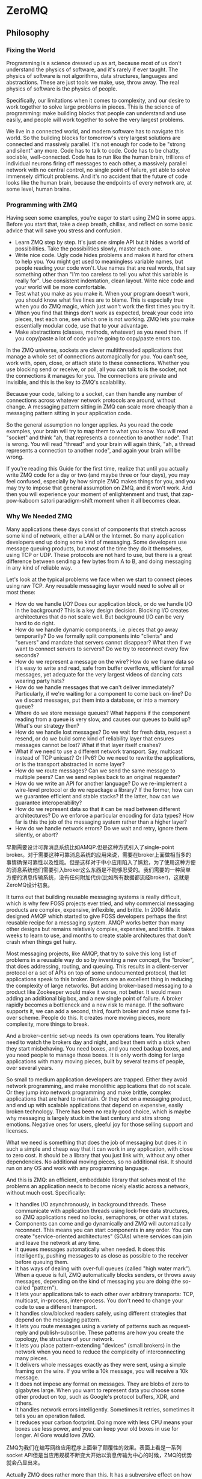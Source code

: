 * ZeroMQ
#+OPTIONS: H:5

** Philosophy
*** Fixing the World
Programming is a science dressed up as art, because most of us don't understand the physics of software, and it's rarely if ever taught. The physics of software is not algorithms, data structures, languages and abstractions. These are just tools we make, use, throw away. The real physics of software is the physics of people.

Specifically, our limitations when it comes to complexity, and our desire to work together to solve large problems in pieces. This is the science of programming: make building blocks that people can understand and use easily, and people will work together to solve the very largest problems.

We live in a connected world, and modern software has to navigate this world. So the building blocks for tomorrow's very largest solutions are connected and massively parallel. It's not enough for code to be "strong and silent" any more. Code has to talk to code. Code has to be chatty, sociable, well-connected. Code has to run like the human brain, trillions of individual neurons firing off messages to each other, a massively parallel network with no central control, no single point of failure, yet able to solve immensely difficult problems. And it's no accident that the future of code looks like the human brain, because the endpoints of every network are, at some level, human brains.

*** Programming with ZMQ
Having seen some examples, you're eager to start using ZMQ in some apps. Before you start that, take a deep breath, chillax, and reflect on some basic advice that will save you stress and confusion.
   - Learn ZMQ step by step. It's just one simple API but it hides a world of possibilities. Take the possibilities slowly, master each one.
   - Write nice code. Ugly code hides problems and makes it hard for others to help you. You might get used to meaningless variable names, but people reading your code won't. Use names that are real words, that say something other than "I'm too careless to tell you what this variable is really for". Use consistent indentation, clean layout. Write nice code and your world will be more comfortable.
   - Test what you make as you make it. When your program doesn't work, you should know what five lines are to blame. This is especially true when you do ZMQ magic, which just won't work the first times you try it.
   - When you find that things don't work as expected, break your code into pieces, test each one, see which one is not working. ZMQ lets you make essentially modular code, use that to your advantage.
   - Make abstractions (classes, methods, whatever) as you need them. If you copy/paste a lot of code you're going to copy/paste errors too.

In the ZMQ universe, sockets are clever multithreaded applications that manage a whole set of connections automagically for you. You can't see, work with, open, close, or attach state to these connections. Whether you use blocking send or receive, or poll, all you can talk to is the socket, not the connections it manages for you. The connections are private and invisible, and this is the key to ZMQ's scalability.

Because your code, talking to a socket, can then handle any number of connections across whatever network protocols are around, without change. A messaging pattern sitting in ZMQ can scale more cheaply than a messaging pattern sitting in your application code.

So the general assumption no longer applies. As you read the code examples, your brain will try to map them to what you know. You will read "socket" and think "ah, that represents a connection to another node". That is wrong. You will read "thread" and your brain will again think, "ah, a thread represents a connection to another node", and again your brain will be wrong.

If you're reading this Guide for the first time, realize that until you actually write ZMQ code for a day or two (and maybe three or four days), you may feel confused, especially by how simple ZMQ makes things for you, and you may try to impose that general assumption on ZMQ, and it won't work. And then you will experience your moment of enlightenment and trust, that zap-pow-kaboom satori paradigm-shift moment when it all becomes clear.

*** Why We Needed ZMQ
Many applications these days consist of components that stretch across some kind of network, either a LAN or the Internet. So many application developers end up doing some kind of messaging. Some developers use message queuing products, but most of the time they do it themselves, using TCP or UDP. These protocols are not hard to use, but there is a great difference between sending a few bytes from A to B, and doing messaging in any kind of reliable way.

Let's look at the typical problems we face when we start to connect pieces using raw TCP. Any reusable messaging layer would need to solve all or most these:
   - How do we handle I/O? Does our application block, or do we handle I/O in the background? This is a key design decision. Blocking I/O creates architectures that do not scale well. But background I/O can be very hard to do right.
   - How do we handle dynamic components, i.e. pieces that go away temporarily? Do we formally split components into "clients" and "servers" and mandate that servers cannot disappear? What then if we want to connect servers to servers? Do we try to reconnect every few seconds?
   - How do we represent a message on the wire? How do we frame data so it's easy to write and read, safe from buffer overflows, efficient for small messages, yet adequate for the very largest videos of dancing cats wearing party hats?
   - How do we handle messages that we can't deliver immediately? Particularly, if we're waiting for a component to come back on-line? Do we discard messages, put them into a database, or into a memory queue?
   - Where do we store message queues? What happens if the component reading from a queue is very slow, and causes our queues to build up? What's our strategy then?
   - How do we handle lost messages? Do we wait for fresh data, request a resend, or do we build some kind of reliability layer that ensures messages cannot be lost? What if that layer itself crashes?
   - What if we need to use a different network transport. Say, multicast instead of TCP unicast? Or IPv6? Do we need to rewrite the applications, or is the transport abstracted in some layer?
   - How do we route messages? Can we send the same message to multiple peers? Can we send replies back to an original requester?
   - How do we write an API for another language? Do we re-implement a wire-level protocol or do we repackage a library? If the former, how can we guarantee efficient and stable stacks? If the latter, how can we guarantee interoperability?
   - How do we represent data so that it can be read between different architectures? Do we enforce a particular encoding for data types? How far is this the job of the messaging system rather than a higher layer?
   - How do we handle network errors? Do we wait and retry, ignore them silently, or abort?

早期需要设计可靠消息系统比如AMQP.但是这种方式引入了single-point broker。对于需要这种可靠消息系统的应用来说，需要在broker上面做相当多的事情确保可靠性以及性能。但是这样对于中小应用陷入了尴尬，为了使用这种方便的消息系统他们需要引入broker这么东西是不能够忍受的。我们需要的一种简单方便的消息传输系统，没有任何附加代价(比如所有数据都流经broker)，这就是ZeroMQ设计初衷。

It turns out that building reusable messaging systems is really difficult, which is why few FOSS projects ever tried, and why commercial messaging products are complex, expensive, inflexible, and brittle. In 2006 iMatix designed AMQP which started to give FOSS developers perhaps the first reusable recipe for a messaging system. AMQP works better than many other designs but remains relatively complex, expensive, and brittle. It takes weeks to learn to use, and months to create stable architectures that don't crash when things get hairy.

Most messaging projects, like AMQP, that try to solve this long list of problems in a reusable way do so by inventing a new concept, the "broker", that does addressing, routing, and queuing. This results in a client-server protocol or a set of APIs on top of some undocumented protocol, that let applications speak to this broker. Brokers are an excellent thing in reducing the complexity of large networks. But adding broker-based messaging to a product like Zookeeper would make it worse, not better. It would mean adding an additional big box, and a new single point of failure. A broker rapidly becomes a bottleneck and a new risk to manage. If the software supports it, we can add a second, third, fourth broker and make some fail-over scheme. People do this. It creates more moving pieces, more complexity, more things to break.

And a broker-centric set-up needs its own operations team. You literally need to watch the brokers day and night, and beat them with a stick when they start misbehaving. You need boxes, and you need backup boxes, and you need people to manage those boxes. It is only worth doing for large applications with many moving pieces, built by several teams of people, over several years.

So small to medium application developers are trapped. Either they avoid network programming, and make monolithic applications that do not scale. Or they jump into network programming and make brittle, complex applications that are hard to maintain. Or they bet on a messaging product, and end up with scalable applications that depend on expensive, easily broken technology. There has been no really good choice, which is maybe why messaging is largely stuck in the last century and stirs strong emotions. Negative ones for users, gleeful joy for those selling support and licenses.

What we need is something that does the job of messaging but does it in such a simple and cheap way that it can work in any application, with close to zero cost. It should be a library that you just link with, without any other dependencies. No additional moving pieces, so no additional risk. It should run on any OS and work with any programming language.

And this is ZMQ: an efficient, embeddable library that solves most of the problems an application needs to become nicely elastic across a network, without much cost. Specifically:
   - It handles I/O asynchronously, in background threads. These communicate with application threads using lock-free data structures, so ZMQ applications need no locks, semaphores, or other wait states.
   - Components can come and go dynamically and ZMQ will automatically reconnect. This means you can start components in any order. You can create "service-oriented architectures" (SOAs) where services can join and leave the network at any time.
   - It queues messages automatically when needed. It does this intelligently, pushing messages to as close as possible to the receiver before queuing them.
   - It has ways of dealing with over-full queues (called "high water mark"). When a queue is full, ZMQ automatically blocks senders, or throws away messages, depending on the kind of messaging you are doing (the so-called "pattern").
   - It lets your applications talk to each other over arbitrary transports: TCP, multicast, in-process, inter-process. You don't need to change your code to use a different transport.
   - It handles slow/blocked readers safely, using different strategies that depend on the messaging pattern.
   - It lets you route messages using a variety of patterns such as request-reply and publish-subscribe. These patterns are how you create the topology, the structure of your network.
   - It lets you place pattern-extending "devices" (small brokers) in the network when you need to reduce the complexity of interconnecting many pieces.
   - It delivers whole messages exactly as they were sent, using a simple framing on the wire. If you write a 10k message, you will receive a 10k message.
   - It does not impose any format on messages. They are blobs of zero to gigabytes large. When you want to represent data you choose some other product on top, such as Google's protocol buffers, XDR, and others.
   - It handles network errors intelligently. Sometimes it retries, sometimes it tells you an operation failed.
   - It reduces your carbon footprint. Doing more with less CPU means your boxes use less power, and you can keep your old boxes in use for longer. Al Gore would love ZMQ.

ZMQ为我们在编写网络应用程序上面带了颠覆性的效果。表面上看是一系列socket API但是当应用规模不断变大开始以消息传输为中心的时候，ZMQ的优势就会凸显出来。

Actually ZMQ does rather more than this. It has a subversive effect on how you develop network-capable applications. Superficially it's just a socket API on which you do zmq_recv(3) and zmq_send(3). But message processing rapidly becomes the central loop, and your application soon breaks down into a set of message processing tasks. It is elegant and natural. And it scales: each of these tasks maps to a node, and the nodes talk to each other across arbitrary transports. Two nodes in one process (node is a thread), two nodes on one box (node is a process), two boxes on one network (node is a box). With no application code changes.

*** The Zen of Zero
Originally the zero in ZMQ was meant as "zero broker" and (as close to) "zero latency" (as possible). In the meantime it has come to cover different goals: zero administration, zero cost, zero waste. More generally, "zero" refers to the culture of minimalism that permeates the project. We add power by removing complexity rather than exposing new functionality.

*** Handling Errors and ETERM
ZMQ's error handling philosophy is a mix of fail-fast and resilience. Processes, we believe, should be as vulnerable as possible to internal errors, and as robust as possible against external attacks and errors. To give an analogy, a living cell will self-destruct if it detects a single internal error, yet it will resist attack from the outside by all means possible. Assertions, which pepper the ZMQ code, are absolutely vital to robust code, they just have to be on the right side of the cellular wall. And there should be such a wall. If it is unclear whether a fault is internal or external, that is a design flaw that needs to be fixed.

*** Multithreading with ZMQ
To make utterly perfect MT programs (and I mean that literally) we don't need mutexes, locks, or any other form of inter-thread communication except messages sent across ZMQ sockets.

By "perfect" MT programs I mean code that's easy to write and understand, that works with one technology in any language and on any operating system, and that scales across any number of CPUs with zero wait states and no point of diminishing returns.

如果有一件事情是我从30多年的并发编程经验所总结出来的话，那么就是永远不要共享状态。

If you've spent years learning tricks to make your MT code work at all, let alone rapidly, with locks and semaphores and critical sections, you will be disgusted when you realize it was all for nothing. If there's one lesson we've learned from 30+ years of concurrent programming it is: just don't share state. It's like two drunkards trying to share a beer. It doesn't matter if they're good buddies. Sooner or later they're going to get into a fight. And the more drunkards you add to the pavement, the more they fight each other over the beer. The tragic majority of MT applications look like drunken bar fights.

The list of weird problems that you need to fight as you write classic shared-state MT code would be hillarious if it didn't translate directly into stress and risk, as code that seems to work suddenly fails under pressure. Here is a list of "11 Likely Problems In Your Multithreaded Code" from a large firm with world-beating experience in buggy code: forgotten synchronization, incorrect granularity, read and write tearing, lock-free reordering, lock convoys, two-step dance, and priority inversion.

Yeah, we also counted seven, not eleven. That's not the point though. The point is, do you really want that code running the power grid or stock market to start getting two-step lock convoys at 3pm on a busy Thursday? Who cares what the terms actually mean. This is not what turned us on to programming, fighting ever more complex side-effects with ever more complex hacks.

Some widely used metaphors, despite being the basis for billion-dollar industries, are fundamentally broken, and shared state concurrency is one of them. Code that wants to scale without limit does it like the Internet does, by sending messages and sharing nothing except a common contempt for broken programming metaphors.

** Introduction
ZMQ希望用户在编写应用程序方面，更加关心消息通信而不是socket连接。在内部已经使用异步方式帮用户处理好了网络IO读写以及数据成帧，使得用户在处理的时候只需要关注消息本身。
ZMQ所支持的消息传输模型有很多种，比如push-pull,pub-sub,request-reply以及exclusive-pair,应该可以涵盖应用层面所有的消息通讯方式。同时ZMQ本身可以底层允许选择不同的通信协议，
比如tcp,ipc(进程间通信),inproc(线程间通信).

ZMQ (ZeroMQ, 0MQ, zmq) looks like an embeddable networking library but acts like a concurrency framework. It gives you sockets that carry whole messages across various transports like in-process, inter-process, TCP, and multicast. You can connect sockets N-to-N with patterns like fanout, pub-sub, task distribution, and request-reply. It's fast enough to be the fabric for clustered products. Its asynchronous I/O model gives you scalable multicore applications, built as asynchronous message-processing tasks. It has a score of language APIs and runs on most operating systems. ZMQ is from iMatix and is LGPL open source.

首先阅读一下manual.然后看看guide里面包括很多设计细节和使用细节东西。最后可以阅读一下API reference.关于Background方面的内容也有一些whitepapers可以参考。
   - http://www.zeromq.org/intro:read-the-manual
   - http://zguide.zeromq.org/page:all
   - http://api.zeromq.org/2-1:_start
   - http://www.zeromq.org/whitepapers:multithreading-magic

ZMQ总结了几种消息通信模型可以覆盖所有的应用程序，分别是下面这几种：
   - Exclusive-Pair
   - Publish-Subscribe
   - Push-Pull
   - Request-Reply
我们会在后面仔细讨论每一种消息通信模型。

使用ZMQ之后的话不像我们所认识一样的server必须在client之前启动。在ZMQ下面的话client完全可以在server之前启动。一旦连接顺序并不按照我们所想象的那样工作的话，连接顺序是无关的时候，那么客户端和服务端这两个概念就非常模糊了。我们必须重新考虑什么是server,什么是client.ZMQ给出一个非常实际的答案。我们将socket嵌入到网络拓扑的时候，server应该是网络结构中稳定的部分，而client应该是网络结构中比较易变的部分。

What this means is that you should always think in terms of "servers" as stable parts of your topology, with more-or-less fixed endpoint addresses, and "clients" as dynamic parts that come and go. Then, design your application around this model. The chances that it will "just work" are much better like that.

*** Example
首先我们看看ZMQ的使用情况。我们以简单的Request-Reply消息模型为例。所谓Request-Reply模型就是client发送一个消息然后等待回应，而server接收到消息然后立刻回复。
这是一个lockstep的过程，就是说中途不能够切换做另外的事情，比如client发送消息之后就不能够再发送必须等待回应，而server接收到消息之后必须立刻恢复而不能够再次接收。
咋一看这是一个同步过程，但是后面可以看到ZMQ允许完成异步的Request-Reply.使用这种简单的通信模型我们可以很快地写出一个echo服务。
#+BEGIN_SRC C++
//============================================================
//client.cc.send 'hello' always to server,which hosts on localhost:19870
//============================================================

#include <zmq.h>
#include <string.h>
#include <stdio.h>
#include <unistd.h>

int main() {
    void* ctx=zmq_init(1);
    printf("connect to server 'localhost:19870'\n");
    void* req=zmq_socket(ctx,ZMQ_REQ);
    zmq_connect(req,"tcp://localhost:19870");
    for(int i=0; i<10; i++) {
        zmq_msg_t request;
        zmq_msg_init_size(&request,6);
        //including trailing '\0'.
        memcpy(zmq_msg_data(&request),"hello",6);
        printf("[C]send 'hello'\n");
        // 0 means in block way.
        zmq_send(req,&request,0);
        zmq_msg_close(&request);
        zmq_msg_t reply;
        zmq_msg_init(&reply);
        // 0 means in block way.
        zmq_recv(req,&reply,0);
        printf("[C]recv '%s'\n",zmq_msg_data(&reply));
        zmq_msg_close(&reply);
    }
    zmq_close(req);
    zmq_term(ctx);
    return 0;
}

//============================================================
//server.cc which hosts on *:19870
//============================================================

#include <zmq.h>
#include <string.h>
#include <stdio.h>
#include <unistd.h>

int main() {
    void* ctx=zmq_init(1);
    printf("bind to '*:19870'\n");
    void* rep=zmq_socket(ctx,ZMQ_REP);
    zmq_bind(rep,"tcp://*:19870");
    while(1){
        zmq_msg_t request;
        zmq_msg_init(&request);
        // 0 means in block way
        zmq_recv(rep,&request,0);
        const char* s=(const char*)zmq_msg_data(&request);
        printf("[S]recv '%s'\n",s);
        zmq_msg_t reply;
        // include trailing '\0'.
        zmq_msg_init_size(&reply,strlen(s)+1);
        memcpy(zmq_msg_data(&reply),s,strlen(s)+1);
        zmq_msg_close(&request);
        // 0 means in block way.
        printf("[S]send '%s'\n",s);
        zmq_send(rep,&reply,0);
        zmq_msg_close(&reply);
    }
    zmq_close(rep);
    zmq_term(ctx);
    return 0;
}
#+END_SRC
从编写角度来看的话确实简化了不少
   - zmq_init创建一个context.这个context就可以认为是一个MQ实例。1表示IO线程数。
   - zmq_socket根据context来创建一个socket,后面类型指定了MQ通信类型。
   - zmq_bind/zmq_connect可以进行绑定进行监听或者是进行连接。
   - zmq_msg_init/zmq_msg_init_size可以用来初始化一个message
   - zmq_send/zmq_recv可以进行message的发送和接收。
   - zmq_msg_close销毁一个message
   - zmq_close关闭一个socket
   - zmq_term销毁一个context
ZMQ底层做好了poller机制，对于server来说的话将多个connection映射到一个socket上面来了。底层使用其他线程完成了IO读写。
这里可以看到如果使用TCP的话底层应该是字节流，而我们没有指定任何成帧策略就得到了一条条消息，可以看到ZMQ内置有一个字节流成帧策略。

*** Protocol
我们从上面的Example里面看到，在进行zmq_bind/zmq_connect的时候指定了通信地址，而通信地址上面还附带了通信协议"tcp".ZMQ本身是允许工作在多种通信协议上面的：
   - tcp // tcp
   - ipc // 进程间通信。猜想底层应该是unix domain socket实现的.因为运行完毕之后我们可以看到socket文件。
   - inproc // 线程间通信。对于这种通讯协议来说的话底层IO线程没用使用。
   - pgm // ???
   - epgm // ???
我们可以非常容易地切换到其他通信协议上，而不需要修改任何代码。
#+BEGIN_SRC C++
zmq_connect(req,"ipc://fuck"); // client.cc
zmq_bind(req,"ipc://fuck"); // server.cc
#+END_SRC

#+BEGIN_EXAMPLE
[zhangyan@tc-cm-et18.tc.baidu.com]$ stat fuck
  File: `fuck'
  Size: 0               Blocks: 0          IO Block: 4096   socket
Device: 803h/2051d      Inode: 133580916   Links: 1
Access: (0755/srwxr-xr-x)  Uid: (  521/zhangyan)   Gid: (  524/zhangyan)
Access: 2011-09-26 14:02:44.000000000 +0800
Modify: 2011-09-26 14:02:44.000000000 +0800
Change: 2011-09-26 14:02:44.000000000 +0800
#+END_EXAMPLE
底层协议本身在使用的时候还有一些特别需要注意的地方，但是差异并不是很大，所以可以认为ZMQ在这个问题上解决还是比较好的。

*** Message
我们从上面的Example可以看到，ZMQ内部有一个默认的成帧策略，也就是说我们使用zmq_recv/zmq_send这样写成的webserver是不能够正常工作的，
因为zmq_recv/zmq_send只能够处理内置的消息格式，而不能够处理http请求这种字节流，按照文档的说法"ZMQ is not a neutral carrier".

There is however a good answer to the question, "how can I make profitable use of ZMQ when making my new XYZ server?" You need to implement whatever protocol you want to speak in any case, but you can connect that protocol server (which can be extremely thin) to a ZMQ backend that does the real work. The beautiful part here is that you can then extend your backend with code in any language, running locally or remotely, as you wish. Zed Shaw's Mongrel2 web server is a great example of such an architecture.

ZMQ的消息格式是这样的
#+BEGIN_SRC C++
struct msg{
    msg_size_t size; // 但是为了效率的话会使用特殊的方法进行压缩
    msg_data_t data[0];
};
#+END_SRC

ZMQ允许一条message按照多个部分进行发送(multipart message),为了能够更好地描述这节的话我们重新定义一些名词。
后面我们可能会混用这两个名词，但是读者应该是可以区分的：
   - frame.single part message.
   - message.多个frame组成的一条完整message.
我们使用下面的例子来说明如何进行multipart message传输和接收的。multipart message对于理解后面的路由非常重要。
#+BEGIN_SRC C++
//  Convert C string to ZMQ string and send to socket
static int
s_send (void *socket, char *string) {
    int rc;
    zmq_msg_t message;
    zmq_msg_init_size (&message, strlen (string));
    memcpy (zmq_msg_data (&message), string, strlen (string));
    rc = zmq_send (socket, &message, 0);
    zmq_msg_close (&message);
    return (rc);
}

//  Sends string as ZMQ string, as multipart non-terminal
static int
s_sendmore (void *socket, char *string) {
    int rc;
    zmq_msg_t message;
    zmq_msg_init_size (&message, strlen (string));
    memcpy (zmq_msg_data (&message), string, strlen (string));
    rc = zmq_send (socket, &message, ZMQ_SNDMORE);
    zmq_msg_close (&message);
    return (rc);
}

//  Receives all message parts from socket, prints neatly
//
static void
s_dump (void *socket)
{
    puts ("----------------------------------------");
    while (1) {
        //  Process all parts of the message
        zmq_msg_t message;
        zmq_msg_init (&message);
        zmq_recv (socket, &message, 0);

        //  Dump the message as text or binary
        char *data = (char*) zmq_msg_data (&message);
        int size = zmq_msg_size (&message);
        int is_text = 1;
        int char_nbr;
        for (char_nbr = 0; char_nbr < size; char_nbr++)
            if ((unsigned char) data [char_nbr] < 32
            ||  (unsigned char) data [char_nbr] > 127)
                is_text = 0;

        printf ("[%03d] ", size);
        for (char_nbr = 0; char_nbr < size; char_nbr++) {
            if (is_text)
                printf ("%c", data [char_nbr]);
            else
                printf ("%02X", (unsigned char) data [char_nbr]);
        }
        printf ("\n");

        int64_t more;           //  Multipart detection
        size_t more_size = sizeof (more);
        zmq_getsockopt (socket, ZMQ_RCVMORE, &more, &more_size);
        zmq_msg_close (&message);
        if (!more)
            break;      //  Last message part
    }
}
#+END_SRC

如果使用ZMQ出现消息丢失的话，那么可以按照下面这个solver来查找原因 http://zguide.zeromq.org/page:all#Missing-Message-Problem-Solver .

*** Identity
Identity可以用来表示一个socket的身份，对于ZMQ是非常有用途的，现在能够总结到的作用有下面这些：
   - 持久化socket(durable socket).影响到Publish-Subscribe通信模型的可靠性。
   - 路由(routing).影响到ROUTER的路由选择。
关于Identity似乎如何影响到上面两个方面的，我们会在后面的各个小节仔细描述。我们看看如何设置Identity的。
#+BEGIN_SRC C++
zmq_setsockopt(socket,ZMQ_IDENTITY,"dirlt",5);
#+END_SRC
如果没有设置Identity的话，那么在pub-sub模型上的话就会出现消息丢失，而在路由的时候那么ROUTER会帮助用户生成UUID.
Identity的实现非常简单，就是整个message开头加上一个特殊的frame来标记的。

*** Device
一旦通信节点超过一定数量的话，那么最好需要一个转发节点或者是中间节点，不然通信费用以及管理复杂度都会急剧上升。作为一个转发节点来说的话，
逻辑非常简单，从一个socket读取数据，然后向另外一个socket里面写数据，可以认为类似于pipe这样的机制。在ZMQ里面称这样的节点为Device.
ZMQ里面内置的Device有下面三种：
   - QUEUE, which is like the request-reply broker. http://zguide.zeromq.org/page:all#A-Request-Reply-Broker .
   - FORWARDER, which is like the pub-sub proxy server. http://zguide.zeromq.org/page:all#A-Publish-Subscribe-Proxy-Server .
   - STREAMER, which is like FORWARDER but for pipeline flows.
使用device也非常简单.
#+BEGIN_SRC C++
#include "zhelpers.h"
int main (void)
{
    void *context = zmq_init (1);

    // Socket facing clients
    void *frontend = zmq_socket (context, ZMQ_ROUTER);
    zmq_bind (frontend, "tcp://*:5559");

    // Socket facing services
    void *backend = zmq_socket (context, ZMQ_DEALER);
    zmq_bind (backend, "tcp://*:5560");

    // Start built-in device
    zmq_device (ZMQ_QUEUE, frontend, backend);

    // We never get here…
    zmq_close (frontend);
    zmq_close (backend);
    zmq_term (context);
    return 0;
}
#+END_SRC

ZMQ Guide里面提到了不要将不同Device和socket进行混用. If you're like most 01MQ users, at this stage your mind is starting to think, "what kind of evil stuff can I do if I plug random socket types into devices?" The short answer is: don't do it. You can mix socket types but the results are going to be weird. So stick to using ROUTER/DEALER for queue devices, SUB/PUB for forwarders and PULL/PUSH for streamers. 但是如果实际阅读代码的话，会发现这个部分的逻辑都是一样的，也就是事实上在现在ZMQ版本里面是可以混用的
#+BEGIN_SRC C++
int zmq_device (int device_, void *insocket_, void *outsocket_)
{
    if (!insocket_ || !outsocket_) {
        errno = EFAULT;
        return -1;
    }

    if (device_ != ZMQ_FORWARDER && device_ != ZMQ_QUEUE &&
          device_ != ZMQ_STREAMER) {
       errno = EINVAL;
       return -1;
    }

    return zmq::device ((zmq::socket_base_t*) insocket_,
        (zmq::socket_base_t*) outsocket_);
}
#+END_SRC
而zmq::device逻辑也非常简单，就是之前提到pipe工作机制。内部使用了ZMQ本身提供的zmq_poll机制来进行通知哪个socket上面有数据。
#+BEGIN_SRC C++
int zmq::device (class socket_base_t *insocket_,
        class socket_base_t *outsocket_)
{
    zmq_msg_t msg;
    int rc = zmq_msg_init (&msg);

    if (rc != 0) {
        return -1;
    }

    int64_t more;
    size_t moresz;

    zmq_pollitem_t items [2];
    items [0].socket = insocket_;
    items [0].fd = 0;
    items [0].events = ZMQ_POLLIN;
    items [0].revents = 0;
    items [1].socket = outsocket_;
    items [1].fd = 0;
    items [1].events = ZMQ_POLLIN;
    items [1].revents = 0;

    while (true) {

        //  Wait while there are either requests or replies to process.
        rc = zmq_poll (&items [0], 2, -1);
        if (unlikely (rc < 0)) {
            return -1;
        }

        //  The algorithm below asumes ratio of request and replies processed
        //  under full load to be 1:1. Although processing requests replies
        //  first is tempting it is suspectible to DoS attacks (overloading
        //  the system with unsolicited replies).

        //  Process a request.
        if (items [0].revents & ZMQ_POLLIN) {
            while (true) {

                rc = insocket_->recv (&msg, 0);
                if (unlikely (rc < 0)) {
                    return -1;
                }

                moresz = sizeof (more);
                rc = insocket_->getsockopt (ZMQ_RCVMORE, &more, &moresz);
                if (unlikely (rc < 0)) {
                    return -1;
                }

                rc = outsocket_->send (&msg, more ? ZMQ_SNDMORE : 0);
                if (unlikely (rc < 0)) {
                    return -1;
                }

                if (!more)
                    break;
            }
        }

        //  Process a reply.
        if (items [1].revents & ZMQ_POLLIN) {
            while (true) {

                rc = outsocket_->recv (&msg, 0);
                if (unlikely (rc < 0)) {
                    return -1;
                }

                moresz = sizeof (more);
                rc = outsocket_->getsockopt (ZMQ_RCVMORE, &more, &moresz);
                if (unlikely (rc < 0)) {
                    return -1;
                }

                rc = insocket_->send (&msg, more ? ZMQ_SNDMORE : 0);
                if (unlikely (rc < 0)) {
                    return -1;
                }

                if (!more)
                    break;
            }
        }

    }

    return 0;
}
#+END_SRC

*** Congestion
ZMQ可以通过控制HWM(high-water mark)来控制拥塞。内部实现上每一个socket有关联了buffer,HWM可以控制buffer大小
   - PUB/PUSH有transmit buffers.
   - SUB/PULL/REQ/REP有receive buffers.
   - DEALER/ROUTER/PAIR有transmit buffers也有receive buffers.
一旦socket达到了high-water mark的话，那么会根据socket类型来决定是丢弃还是block.现在实现而言的话PUB会尝试丢弃数据，而其他类型的socket就会block住。
如果socket是线程之间进行通信的话，那么HWM是两者socket的HWM之和。因为默认HWM是ulimited的，所以只要一端没有设置的话那么容量就无限。

Some notes on using the HWM option:
   - This affects both the transmit and receive buffers of a single socket. Some sockets (PUB, PUSH) only have transmit buffers. Some (SUB, PULL, REQ, REP) only have receive buffers. Some (DEALER, ROUTER, PAIR) have both transmit and receive buffers.
   - When your socket reaches its high-water mark, it will either block or drop data depending on the socket type. PUB sockets will drop data if they reach their high-water mark, while other socket types will block.
   - Over the inproc transport, the sender and reciever share the same buffers, so the real HWM is the sum of the HWM set by both sides. This means in effect that if one side does not set a HWM, there is no limit to the buffer size.

如果我们的内存有限的话那么我们希望将内存swap到磁盘上面。ZMQ允许我们如果拥塞内存超过HWM的话，那么还可以将内存swap到磁盘上面去。
不过这个磁盘内容我们是不可见的，并且不能够进行持久化。如果进程一旦crash重启的话那么内容消失。仅仅是为了swap用的，而不是为了持久化用的。

** Exclusive-Pair
Exclusive-Pair是最简单的1:1通信模式，你可以认为就是一个TCPConnection.我们依然需要写bind和connect,但是server只能够接受一个连接。
数据可以进行双向连接，没有类似于REQ-REP的lockstep这样的要求。例子中我们连续发送了两个message,然后使用了inproc协议的socket.

#+BEGIN_SRC C++
#include <zmq.h>
#include <cstdio>
#include <cstdlib>
#include <cstring>
#include <pthread.h>

void* second(void* arg){
    void* ctx=arg;
    void* pair=zmq_socket(ctx,ZMQ_PAIR);
    zmq_connect(pair,"inproc://channel");
    for(int i=0;i<2;i++){
        zmq_msg_t msg;
        zmq_msg_init(&msg);
        zmq_recv(pair,&msg,0);
        printf("[S]recv '%s'\n",zmq_msg_data(&msg));
        zmq_msg_close(&msg);
    }
    for(int i=0;i<2;i++){
        zmq_msg_t msg;
        zmq_msg_init_size(&msg,6);
        memcpy(zmq_msg_data(&msg),"world",6);
        printf("[S]send '%s'\n",zmq_msg_data(&msg));
        zmq_send(pair,&msg,0);
        zmq_msg_close(&msg);
    }
    zmq_close(pair);
}
int main(){
    void* ctx=zmq_init(2);
    void* pair=zmq_socket(ctx,ZMQ_PAIR);
    zmq_bind(pair,"inproc://channel");
    pthread_t id;
    pthread_create(&id,NULL,&second,ctx);
    for(int i=0;i<2;i++){
        zmq_msg_t msg;
        zmq_msg_init_size(&msg,6);
        memcpy(zmq_msg_data(&msg),"world",6);
        printf("[M]send '%s'\n",zmq_msg_data(&msg));
        zmq_send(pair,&msg,0);
        zmq_msg_close(&msg);
    }
    for(int i=0;i<2;i++){
        zmq_msg_t msg;
        zmq_msg_init(&msg);
        zmq_recv(pair,&msg,0);
        printf("[M]recv '%s'\n",zmq_msg_data(&msg));
        zmq_msg_close(&msg);
    }
    pthread_join(id,NULL);
    zmq_close(pair);
    zmq_term(ctx);
    return 0;
}
#+END_SRC

** Publish-Subscribe
Pub-Sub模式非常简单，Pub不断地发布消息而Sub那么就不断地接收消息。因为消息的流向是单向的，所以相对于来说比较简单。subscriber可以订阅多个publisher,
多个publisher的消息会交替地到达。关于例子的话可以参考 http://zguide.zeromq.org/page:all#Getting-the-Message-Out .

我们在使用的时候subscriber必须设置ZMQ_SUBSCRIBE内容，否则subscriber是接收不到数据的。对于这个内容在进行过滤的时候有用，subscriber会根据消息头进行过滤，
如果消息头不和ZMQ_SUBSCRIBE的内容匹配的话那么数据就会被丢弃。但是从现在的实现上来看的话，现在过滤过程并不是在publisher来完成的，而是在subscriber获得所有数据来进行过滤的。
如果不想进行过滤的话，那么可以将ZMQ_SUBSCRIBE内容设置为空
#+BEGIN_SRC C++
zmq_setsockopt (subscriber, ZMQ_SUBSCRIBE, "", 0);
#+END_SRC

In the current versions of ZMQ, filtering happens at the subscriber side, not the publisher side. This means, over TCP, that a publisher will send all messages to all subscribers, which will then drop messages they don't want.

*** Missing Message
我们看下面一个例子.为了简单起见我们想让subscriber首先运行起来，然后让publisher运行起来。因为如果我们首先将publisher连接起来的话，
那么subscriber在进行连接的话就会丢失很多记录了。

#+BEGIN_SRC C++
//============================================================
// publisher.cc,faster speed.
//============================================================
#include "zhelpers.h"

int main(){
    void* ctx=zmq_init(1);
    void* pub=zmq_socket(ctx,ZMQ_PUB);
    zmq_bind(pub,"tcp://*:19870");
    const int header=10001;
    for(int i=0;i<10;i++){
        char message[20];
        snprintf(message,sizeof(message),"%d %d",header,i);
        printf("send '%s'\n",message);
        {
            zmq_msg_t msg;
            zmq_msg_init_size(&msg,strlen(message)+1);
            memcpy(zmq_msg_data(&msg),message,strlen(message)+1);
            zmq_send(pub,&msg,0);
            zmq_msg_close(&msg);
            sleep(1);
        }
    }
    zmq_close(pub);
    zmq_term(ctx);
    return 0;
}

//============================================================
// subscriber.cc,litte speed.
//============================================================
#include "zhelpers.h"

int main(){
    void* ctx=zmq_init(1);
    void* sub=zmq_socket(ctx,ZMQ_SUB);
    zmq_setsockopt(sub,ZMQ_SUBSCRIBE,"10001",5);
    zmq_connect(sub,"tcp://localhost:19870");
    for(int i=0;i<10;i++){
        zmq_msg_t msg;
        zmq_msg_init(&msg);
        zmq_recv(sub,&msg,0);
        printf("recv '%s'\n",zmq_msg_data(&msg));
        zmq_msg_close(&msg);
        sleep(1);
    }
    zmq_close(sub);
    zmq_term(ctx);
    return 0;
}
#+END_SRC

#+BEGIN_EXAMPLE
[zhangyan@tc-cm-et18.tc.baidu.com]$ ./publisher
send '10001 0'
send '10001 1'
send '10001 2'
send '10001 3'
send '10001 4'
send '10001 5'
send '10001 6'
send '10001 7'
send '10001 8'
send '10001 9'

[zhangyan@tc-cm-et18.tc.baidu.com]$ ./subscriber
recv '10001 1'
recv '10001 2'
recv '10001 3'
recv '10001 4'
recv '10001 5'
recv '10001 6'
recv '10001 7'
recv '10001 8'
recv '10001 9'
#+END_EXAMPLE
我们看到的是subscriber丢失了一条消息。这个非常好解释，那就是说虽然subsriber首先启动的话，但是只有当publisher启动之后发送了一条信息之后才能够感知到对端启动，
这个时候subscriber再进行连接，那么就造成第一条数据的丢失。(这个过程是我猜测的，但是关于这个现象在ZMQ Guide上面是有解释的)

There is one important thing to know about PUB-SUB sockets: you do not know precisely when a subscriber starts to get messages. Even if you start a subscriber, wait a while, and then start the publisher, the subscriber will always miss the first messages that the publisher sends. This is because as the subscriber connects to the publisher (something that takes a small but non-zero time), the publisher may already be sending messages out.

解决这个问题很简单，就是需要一个同步的机制。但是即使是 http://zguide.zeromq.org/page:all#Node-Coordination 这种同步机制也是不够的。robust的同步机制应该是
A more robust model could be:
   - Publisher opens PUB socket and starts sending "Hello" messages (not data).
   - Subscribers connect SUB socket and when they receive a Hello message they tell the publisher via a REQ/REP socket pair.
   - When the publisher has had all the necessary confirmations, it starts to send real data.

*** Congestion Control
之前我们提到拥塞控制，对于PUB来说的话如果达到了HWM的话那么会直接进行丢弃。我们简单地修改一下上面的代码，让subscriber连接上但是不进行处理，而publisher不断地发送消息。
#+BEGIN_SRC C++
//============================================================
// publisher.cc,faster speed.
//============================================================
#include "zhelpers.h"

int main(){
    void* ctx=zmq_init(1);
    void* pub=zmq_socket(ctx,ZMQ_PUB);
    zmq_bind(pub,"tcp://*:19870");
    const int header=10001;
    int i=0;
    while(1){
        i++;
        char message[20];
        snprintf(message,sizeof(message),"%d %d",header,i);
        printf("send '%s'\n",message);
        {
            zmq_msg_t msg;
            zmq_msg_init_size(&msg,strlen(message)+1);
            memcpy(zmq_msg_data(&msg),message,strlen(message)+1);
            zmq_send(pub,&msg,0);
            zmq_msg_close(&msg);
        }
    }
    zmq_close(pub);
    zmq_term(ctx);
    return 0;
}

//============================================================
// subscriber.cc,litte speed.
//============================================================
#include "zhelpers.h"

int main(){
    void* ctx=zmq_init(1);
    void* sub=zmq_socket(ctx,ZMQ_SUB);
    zmq_setsockopt(sub,ZMQ_SUBSCRIBE,"10001",5);
    zmq_connect(sub,"tcp://localhost:19870");
    sleep(100000);
    zmq_close(sub);
    zmq_term(ctx);
    return 0;
}

#+END_SRC
然后我们看看运行之后的效果是subscriber占用的内存越来越大，而publisher的内存稳定。这是因为subscriber一旦连接上之后，那么publisher的内容就可以推送给
subscriber在sub这端进行缓存。如果一旦disconnect掉subscriber的话，因为publisher没有订阅者，那么消息直接丢弃不会在pub这端缓存。

我们可以通过设置Identity来强迫publisher进行缓存，在subscriber.cc部分加上
#+BEGIN_SRC C++
zmq_setsockopt(sub,ZMQ_IDENTITY,"luck",4);
#+END_SRC
然后启动subscriber然后挂断，因为subscriber连接上之后告诉了publisher自己的identity,那么publisher就会尝试缓存所有没有发往这个subscriber的数据。
如果没有设置PUB的HWM的话，那么PUB的内存很快就会被耗光。如果我们设置了HWM的话，那么publisher仅仅会缓存部分数据。我们还可以通过设置SWAP大小，
将部分拥塞部分结果放在磁盘上面，如果拥塞结果消息数量超过HWM的话
#+BEGIN_SRC C++
uint64_t hwm = 2;
zmq_setsockopt (publisher, ZMQ_HWM, &hwm, sizeof (hwm));

// Specify swap space in bytes
uint64_t swap = 25000000;
zmq_setsockopt (publisher, ZMQ_SWAP, &swap, sizeof (swap));
#+END_SRC

** Push-Pull
Push-Pull相对于Pub-Sub模式更加简单。Push-Pull模型工作方式是Divide-And-Conquer，会保证选择一个并且只有一个client来处理消息，而不像Pub-Sub一样会尝试让所有的client都获得消息。
关于例子的话可以直接参考链接 http://zguide.zeromq.org/page:all#Divide-and-Conquer . 对于ZMQ的Push-Pull实现的话，server端会不断地发现新增的client连接，然后再进行消息分发的时候，
也会将这些消息分发到新增加的client上面去，使用这个功能的话就可以非常方便地处理动态添加机器的行为。

** Request-Reply
我们返回来再看Example.在Example里面的话虽然server可以维护很多连接，但是读写方式是同步的，但是ZMQ是提供了异步的Request-Reply的通信模型的。
这节我们主要看看异步的Request-Reply在ZMQ里面是如何做到的。

首先ZMQ还定义了两个socket类型分别是：
   - ROUTER(XREP)
   - DEALER(XREQ)
其中ROUTER的大致功能是进行路由转发的，不要求立刻进行reply.而DEALER功能类似于PULL+PUSH,如果进行PUSH操作的话能够将消息进行负载均衡，而如果是PULL的话那么能够进行fair-queue能够均匀地将多个后端数据收集过来，然后配合REQ,REP就可以构造出很多种通信模式了。ZMQ Guide总结了一下各个socket类型特点。里面提到了Envelope会在后面说明。

Here now is a more detailed explanation of the four socket types we use for request-reply patterns:
   - DEALER just load-balances (deals out) the messages you send to all connected peers, and fair-queues (deals in) the messages it receives. It is exactly like a PUSH and PULL socket combined.
   - REQ prepends an empty message part to every message you send, and removes the empty message part from each message you receive. It then works like DEALER (and in fact is built on DEALER) except it also imposes a strict send / receive cycle.
   - ROUTER prepends an envelope with reply address to each message it receives, before passing it to the application. It also chops off the envelope (the first message part) from each message it sends, and uses that reply address to decide which peer the message should go to.
   - REP stores all the message parts up to the first empty message part, when you receive a message and it passes the rest (the data) to your application. When you send a reply, REP prepends the saved envelopes to the message and sends it back using the same semantics as ROUTER (and in fact REP is built on top of ROUTER), but matching REQ, imposes a strict receive / send cycle.

我们需要深入了解Envelope的机制才能够充分利用ZMQ的灵活性。首先我们看看一个使用ROUTER/DEALER的例子 http://zguide.zeromq.org/page:all#Multithreading-with-MQ .
仔细阅读完成这个例子之后会有一个疑问，就是底层是怎么我们回复的消息应该是和哪一个链接绑定的呢？因为在worker_routine里面的话，我们只是往ZMQ_REP socket里面写信息，
这个信息最终会传回给DEALER,然后DEALER通过device交回给ROUTER,那么ROUTER需要将这个信息传回给client.所有的秘密就在于Message Envelope(信息包装).

关于Envelope可以仔细阅读这个章节 http://zguide.zeromq.org/page:all#Request-Reply-Envelopes . 但是为了方便我们理解，这里我们还是重述一遍。
从上节的介绍中我们看到了REQ/REP的Envelope就是一个empty message part.而对于DEALER来说的话没有处理任何Envelope的信息。ROUTER的Envelope是这样的：
   - 如果对端设置了identity的话，每发送一个消息的话ROUTER接收到，那么ROUTER在转发之前会在头部自动加上一个message part,内容是identity.
   - 如果对端没有设置identity的话，每发送一个消息的话ROUTER接收到，那么ROUTER在转发之前会生成一个UUID,同样自动加上一个message part,内容是UUID.
如果消息流经多个ROUTER的话，那么会自动加上多个这样的东西。不过下面的实验证明，并不是每个消息都会生成UUID的，而是针对每个连接生成UUID.
#+BEGIN_SRC C++
#include "zhelpers.h"

int main (void) {
    void *context = zmq_init (1);

    void *sink = zmq_socket (context, ZMQ_ROUTER);
    zmq_bind (sink, "inproc://example");

    // First allow 0MQ to set the identity
    void *anonymous = zmq_socket (context, ZMQ_DEALER);
    zmq_connect (anonymous, "inproc://example");
    s_send (anonymous, "ROUTER uses a generated UUID");
    s_dump (sink);
    s_send (anonymous, "ROUTER uses a generated UUID");
    s_dump (sink);

    zmq_close (sink);
    zmq_close (anonymous);
    zmq_term (context);
    return 0;
}
#+END_SRC
#+BEGIN_EXAMPLE
[zhangyan@tc-cm-et18.tc.baidu.com]$ ./env
----------------------------------------
[017] 0011A54BD30A5A4FA589A7C2C2860926BA
[028] ROUTER uses a generated UUID
----------------------------------------
[017] 0011A54BD30A5A4FA589A7C2C2860926BA
[028] ROUTER uses a generated UUID
#+END_EXAMPLE

最后不管是DEALER还是REP来进行处理的话，都需要解包。只不过DEALER没有自动处理，需要我们自己在应用层解开多个message part,然后保存起来。当需要回复消息的时候，
在头部重新加上这些message part.这种方式比较灵活可以用来做异步处理。而REP逻辑就非常简单，一直解包直到第一个empty message part将其保存起来，然后当send出去的时候在头部包装，
这就解释了为什么，REP必须是一个lockstep的过程，不然的话整个逻辑就会混乱。

如果理解了ROUTER/DEALER/REQ/REP的机制之后的话，就比较容易理解如何构建一个异步客户端和服务器模型了。http://zguide.zeromq.org/page:all#Asynchronous-Client-Server .

** API
关于API这一节的话提供的都是从ZeroMQ的代码文档里面得到的非常详细。但是我想针对里面一些具体的函数说一些或者是记下一些自己的体会，因为里面有坑或者是有思想。

*** Description
0MQ是一个轻量级的消息传递内核，扩展了socket接口。同时内置了很多新的特性，比如异步队列，多消息，消息订阅和过滤，不同transport的兼容等。

The 0MQ lightweight messaging kernel is a library which extends the standard socket interfaces with features traditionally provided by specialised messaging middleware products. 0MQ sockets provide an abstraction of asynchronous message queues, multiple messaging patterns, message filtering (subscriptions), seamless access to multiple transport protocols and more.

对于transport的话从现在0MQ看实现了下面几种，这个会在transports里面细说：
   - tcp
   - ipc
   - inproc
   - 其他(没有用过也没听说过，可能是多播方面吧).
用户大致上只需要修改工作的uri底层就可以切换实现，非常方面。对于异步队列的话，就是使用inproc这个transports来完成的。

我在编写同步rpc方面使用了0MQ,在这里面多消息基本上一无是处，因为这个东西完全可以在上层将所有的消息(对象)打包称为一个消息然后发送，只要上层提供了足够方便的多个对象的序列化和反序列化接口即可，多消息模式完全没有意义。消息订阅和过滤从之前的文档来看是按照消息的头几个字节来判断的，但是因为pub-sub模式可能会丢消息，所以在我们项目里面没有使用。项目里面使用的就是这个链接里面提到的模型 http://zguide.zeromq.org/page:all#toc38

*** Context
我理解context对于0MQ来说就好比是epoll线程的句柄，然后之后所有的建立的socket都会在这个线程里面进行监听。当然整个app通常来说只需要创建一次就可以了，然后在app之前等待结束即可。

首先通过zmq_init来进行初始化
#+BEGIN_SRC C++
// The io_threads argument specifies the size of the 0MQ thread pool to handle I/O operations.
// If your application is using only the inproc transport for messaging you may set this to zero, otherwise set it to at least one.
void *zmq_init (int io_threads);
#+END_SRC
其中io_threads指定的就是线程个数。
   - EINVAL.io_threads传入参数非法。

然后在app销毁的时候调用zmq_term来销毁这个epoll线程句柄以及开辟的epoll线程。原型非常简单
#+BEGIN_SRC C++
int zmq_term (void *context);
#+END_SRC
但是语义以及返回值有点麻烦。

Context termination is performed in the following steps:
   - Any blocking operations currently in progress on sockets open within context shall return immediately with an error code of ETERM. With the exception of zmq_close(), any further operations on sockets open within context shall fail with an error code of ETERM.
   - After interrupting all blocking calls, zmq_term() shall block until the following conditions are satisfied:
      - All sockets open within context have been closed with zmq_close().
      - For each socket within context, all messages sent by the application with zmq_send() have either been physically transferred to a network peer, or the socket’s linger period set with the ZMQ_LINGER socket option has expired.
一旦zmq_term的话那么所有正在block operations的话都会返回ZMQ_TERM这个错误。但后一旦中断这个错误之后的话，会一直等待直到socket调用zmq_close,如果还设置了LINGER这个选项的话，那么会等待数据到达到了对端或者是linger超时位置。返回值的话可能会
   - EFAULT.context本身无效
   - EINTR.调用被信号处理中断，这个时候可以重新发起zmq_term这个操作。

虽然解释非常清楚，但是对于我们大部分用户来说，真的不会设置LINGER选项，并且都会等待所有线程执行完毕之后才会调用zmq_term来释放句柄。

*** Messages
对于Messages而言的话，就是ZMQ传输的消息单元体。通过message得到内容有两种方法
   - zmq_msg_data
   - zmq_msg_size
非常简单。另外还有两个操作方式
   - zmq_msg_copy // 返回EFAULT表示src是无效的message.对于底层的话如果share也只是采用引用计数方法所以不会出现ENOMEM的错误.
   - zmq_msg_move // 返回EFAULT表示src是无效的message.同样底层销毁一个东西将控制权转移到另外一个对象，然后src调用init.
上面这些接口都非常简单，不容易出错。容易出错的就是初始化和销毁部分.

初始化有三种方法分别是
   - zmq_msg_init // 初始化并且没有分配任何内存。比较适合在zmq_recv之前调用。始终成功
   - zmq_msg_init_size // 以某个size进行初始化分配内存。这个比较适合在zmq_send之前的话我们将自己的数据copy进去。ENOMEM表示内存分配失败。
   - zmq_msg_init_data // 以data,size进行初始化，msg里面持有内存指针。比较适合zmq_send我们自己的数据，但是我们需要提供send over销毁数据的回调函数。
我们这里仔细看看init_size以及init_data的实现.我们会发现msg里面还有一个content对象，然后content里面会包含一个头部以及data.并且对于content有引用计数。
这个非常好理解，尤其是这个message是以一种异步的方式进行发送的，所以必须有引用计数才能够搞定这件事情。
#+BEGIN_SRC C++
int zmq_msg_init_size (zmq_msg_t *msg_, size_t size_)
{
    if (size_ <= ZMQ_MAX_VSM_SIZE) {
        msg_->content = (zmq::msg_content_t*) ZMQ_VSM;
        msg_->flags = (unsigned char) ~ZMQ_MSG_MASK;
        msg_->vsm_size = (uint8_t) size_;
    }
    else {
        msg_->content =
            (zmq::msg_content_t*) malloc (sizeof (zmq::msg_content_t) + size_);
        if (!msg_->content) {
            errno = ENOMEM;
            return -1;
        }
        msg_->flags = (unsigned char) ~ZMQ_MSG_MASK;

        zmq::msg_content_t *content = (zmq::msg_content_t*) msg_->content;
        content->data = (void*) (content + 1);
        content->size = size_;
        content->ffn = NULL;
        content->hint = NULL;
        new (&content->refcnt) zmq::atomic_counter_t ();
    }
    return 0;
}

int zmq_msg_init_data (zmq_msg_t *msg_, void *data_, size_t size_,
    zmq_free_fn *ffn_, void *hint_)
{
    msg_->content = (zmq::msg_content_t*) malloc (sizeof (zmq::msg_content_t));
    alloc_assert (msg_->content);
    msg_->flags = (unsigned char) ~ZMQ_MSG_MASK;
    zmq::msg_content_t *content = (zmq::msg_content_t*) msg_->content;
    content->data = data_;
    content->size = size_;
    content->ffn = ffn_;
    content->hint = hint_;
    new (&content->refcnt) zmq::atomic_counter_t ();
    return 0;
}
#+END_SRC

了解了初始化的逻辑之后，对于销毁逻辑就非常清楚了。但是我们最好看看这个实现
#+BEGIN_SRC C++
int zmq_msg_close (zmq_msg_t *msg_)
{
    // 这个地方是会检查标志的，这样可以放置多次释放造成错误的结果
    //  Check the validity tag.
    if (unlikely (msg_->flags | ZMQ_MSG_MASK) != 0xff) {
        errno = EFAULT;
        return -1;
    }
    // 如果里面需要进行释放的话
    //  For VSMs and delimiters there are no resources to free.
    if (msg_->content != (zmq::msg_content_t*) ZMQ_DELIMITER &&
          msg_->content != (zmq::msg_content_t*) ZMQ_VSM) {

        //  If the content is not shared, or if it is shared and the reference.
        //  count has dropped to zero, deallocate it.
        zmq::msg_content_t *content = (zmq::msg_content_t*) msg_->content;
		// 那么会使用引用计数进行计算.
        if (!(msg_->flags & ZMQ_MSG_SHARED) || !content->refcnt.sub (1)) {

            //  We used "placement new" operator to initialize the reference.
            //  counter so we call its destructor now.
            content->refcnt.~atomic_counter_t ();
			// 释放自己内部的内存.
            if (content->ffn)
                content->ffn (content->data, content->hint);
            free (content);
        }
    }
	// 然后底层会将这个flags清空.以防多次释放.
    //  Remove the validity tag from the message.
    msg_->flags = 0;

    return 0;
}
#+END_SRC

然后这里看看message的WireFormat.所谓的wireformat就是指message的打包方式。zeromq对于底层打包方式非常简单，原理就是bodylen+data(包含flags固定1字节)
   - 如果body_len < 254.那么这个可以使用1个字节表示body_len. (body_len(1byte) + flags(1byte) + data)
   - 如果body_len >= 254的话，zeromq使用8字节表示body_len. (0xff(特殊标记) + body_len(network order,8bytes) + flags(1byte) + data)
在大部分情况消息非常短使用1个字节表示body_len就可以搞定:).

*** Sockets
使用zmq_socket和zmq_close就可以创建和销毁socket.对于socket具体的类型的话可以参看文档，写得非常的详细。
#+BEGIN_SRC C++
// 错误可能有下面这些
// 1.EINVAL type不合法
// 2.EFAULT context无效
// 3.EMFILE 文件句柄不够
// 4.ETERM context已经被zmq_term了.
void *zmq_socket (void *context, int type);

// 错误可能有下面这些
// 1.ENOTSOCk 这个socket不合法
int zmq_close (void *socket);
#+END_SRC
创建和销毁接口都非常简单不容易出现错误.

然后剩下要做的就是创建服务端(bind)或者是客户端(connect).必须注意到zmq这里提供了一个很方便的东西，
就是connect本身也是一个异步过程。如果本次没有完成连接的话，那么下次隔断时间又会重新尝试发起连接。
#+BEGIN_SRC C++
// 其中endpoint根据不同的transport表达方式不同.这个后面会提到
// 可能的错误有下面这些
// 1.EPROTONOSUPPORT endpoint的transport有问题
// 2.ENOCOMPATPROTO  endpoint的transport和socket不兼容
// 3.EADDRINUSE address already in use.
// 4.EADDRNOTAVAIL address not available
// 5.ENODEV address指定了一个不存在的device.
// 6.ETERM context正在被销毁
// 7.ENOTSOCK socket无效
// 8.EMTHREAD 没有epoll IO线程完成这个task
// 其实觉得大部分的错误我们是没有必要处理的,EADDRINUSE可能是错常见的错误了.
int zmq_bind (void *socket, const char *endpoint);

// 可能的错误有下面这些
// EPROTONOSUPPORT endpoint的transport有问题
// ENOCOMPATPROTO  endpoint的transport和socket不兼容
// ETERM  context正在被销毁
// ENOTSOCK  socket无效
// EMTHREAD  没有epoll IO线程完成这个task
// 所以这里的大部分错误都可以忽略的.
int zmq_connect (void *socket, const char *endpoint);
#+END_SRC

接下来的部分就是读写了。zeromq读写都是针对message来操作的，允许操作multipart messages.但是个人现在看起来，
觉得multipart messages似乎没有什么太大的用途:(.因为两个接口面向对象都是message,对于十分简单
#+BEGIN_SRC C++
// 其中flags可以为ZMQ_NOBLOCK与ZMQ_SNDMORE(表示发送多消息，0表示结束)
// 这里NOBLOCK的含义是，如果不能够理解丢入异步消息队列的话，那么就立刻返回
// 可能的错误有下面这些
// EAGAIN 异步队列已满
// ENOTSUP socket不支持zmq_send
// EFSM socket的状态机错误(因为每种类型的socket允许操作顺序是不同的)
// ETERM context正在被销毁
// ENOTSOCK 无效的socket
// EINTR 被信号中断
// EFAULT 无效的message
// 事实上我们关注的可以很少，如果不用noblock的话，我们只需要关心EINTR.通常来说处理逻辑就是重新发起
// 如果用noblock在关注EAGAIN这个错误.
int zmq_send (void *socket, zmq_msg_t *msg, int flags);

// 其中flags只允许是ZMQ_NOBLOCK.如果异步消息队列里面没有数据的话，那么就返回
// 对于多条消息的话需要通过判断socket选项来决定是否还有更多消息(所以说麻烦).
// 可能的错误有下面这些
// EAGAIN 异步队列空
// ENOTSUP socket不支持zmq_recv
// EFSM 状态机存在问题
// ETERM context正在被销毁
// ENOTSOCK 无效socket
// EINTR 被信号中断
// EFAULT 无效的message
// 和zmq_send一样，如果不用noblock的话，我们只需要关心EINTR。如果关注noblock的话就再处理EAGAIN这个错误。
int zmq_recv (void *socket, zmq_msg_t *msg, int flags);
#+END_SRC

socket还允许使用poll来观察socket是否可读可写.zmq_poll提供的接口和poll非常相似
#+BEGIN_SRC C++
typedef struct
{
    void *socket; // 可以使用zmq_socket
    int fd; // 也可以使用fd
    short events;
    short revents;
} zmq_pollitem_t;
int zmq_poll (zmq_pollitem_t *items, int nitems, long timeout); // -1表示没有超时
#+END_SRC
这里的events包括下面这些
   - ZMQ_POLLIN
   - ZMQ_POLLOUT
   - ZMQ_POLLERR // 这个仅仅对于fd有用.
如果纯粹使用zeromq发送的话，应该只需要关注POLLIN与POLLOUT即可。返回值的语义表示有多少个items ready了.
可能包含下面这些错误
   - ETERM context正在被销毁
   - EFAULT items本身参数无效(NULL)
   - EINTR 信号中断 // 通常我们最关心的错误
poll这个接口对于device需要.

*** Options
允许获取和设置的options并不是一样的，所以这里列出所有的options.获取的话标记R,设置的话标记W
#+BEGIN_SRC C++
int zmq_getsockopt (void *socket, int option_name, void *option_value, size_t *option_len);
int zmq_setsockopt (void *socket, int option_name, const void *option_value, size_t option_len);
#+END_SRC
   - ZMQ_TYPE(R) 获取socket type.
   - ZMQ_RCVMORE(R) socket是否还有更多的multipart message.
   - ZMQ_HWM(RW) HWM(high water mark).表示允许在内存异步队列里面存放多少消息.如果达到上限的话那么要不阻塞发送，要不丢弃消息(PUB).默认是没有限制.
   - ZMQ_SWAP(RW) 如果达到HWM的话，那么允许swap到磁盘。这个值表示允许swap的最大大小，默认为0就是不进行swap.
   - ZMQ_AFFINITY(RW) 获取socket和io_threads的亲和性(在哪些线程上工作).返回的值一个bitmap(uint64_t).这就意味这io_threads可以多达64个
   - ZMQ_IDENTITY(RW) 获取socket的id.如果自己设置id的话重新连接服务端的话，服务端还可以上次的消息续传。默认使用uuid分配每次启动不同。(不太清楚)
   - ZMQ_RATE(RW) 广播的收发速率.(不太清楚广播)
   - ZMQ_RECOVERY_IVL(RW) 广播恢复的间隔,单位是s.(不太清楚广播)
   - ZMQ_RECOVERY_IVL_MSEC(RW) 广播恢复的间隔，单位是ms.现在推荐使用这个选项.(不太清楚广播)
   - ZMQ_MCAST_LOOP(RW) 广播是否可以走回环.(不太清楚广播)
   - ZMQ_SNDBUF(RW) socket底层的send buffer大小
   - ZMQ_RCVBUF(RW) socket底层的recv buffer大小
   - ZMQ_LINGER(RW) socket底层进行linger的时间
   - ZMQ_RECONNECT_IVL(RW) 重连的时间间隔(默认100ms)
   - ZMQ_RECONNECT_IVL_MAX(RW) 重连的最大时间间隔(默认==IVL).原理是使用IVL开始然后每次*2来进行直到到达MAX来解决这个问题.但是默认的话不会出现指数退避.
   - ZMQ_BACKLOG(RW) listen backlog(默认100)
   - ZMQ_FD(R) 取出底层的fd
   - ZMQ_EVENTS(R) socket的可读写事件，包括ZMQ_POLLIN与ZMQ_POLLOUT
   - ZMQ_SUBSCRIBE(W) 设置subscribe过滤数据.因为subscribe是根据消息内容头部来过滤的.
   - ZMQ_UNSUBSCRIBE(W) 取消subscribe过滤数据.

对于获取和设置option的错误可能有下面这些
   - EINVAL 无效参数
   - ETERM context正在被销毁
   - ENOTSOCK socket无效
   - EINTR 调用被中断
可能我们唯一需要处理的就是EINTR把.对于选项的话我们可能最多设置一下SNDBUF与RCVBUF.可能reconnect时间需要调整一下.

*** Transports
transport是指zeromq的传输层在载体，一共有下面4种.
   - tcp
   - pgm
   - ipc
   - inproc
这里因为对于pgm不是很了解所以不做过多分析:)zeromq底层根据不同的传输层载体进行了封装，只需要在bind或者是connect替换endpoint即可。
所以这里只是看看endpoint的表示方法并且看看一些可能的潜在问题。endpoint的表示方法如下
#+BEGIN_EXAMPLE
transport://endpoint
#+END_EXAMPLE

对于tcp的bind来说的，最常用的两个方式就是
   - tcp://127.0.0.1:80
   - tcp://*:80
而对于connect来说的话，可以使用的方式就是
   - tcp://dirlt.com:80
   - tcp://127.0.0.1:80
注意这里一定需要提供端口号。事实上不指定端口也行，zeromq只需要修改很少代码即可。端口可以另外获取然后传输到zookeeeper等介质上面。
但是我猜想这样就破坏了zeromq的封装原则了，所以没有这么做:).

对于ipc来说的话，底层使用了unix domain socket来完成进程之间通信。unix domain socket走loopback接口，没有网卡限制也不会耗CPU中断.
如果了解unix domain socket的话，那么知道对应的ip地址在这里映射成为就是文本的一个特殊的unix domain socket文件，所以我们需要提供文件名。
方式就是
   - ipc://pathname
如果path不是绝对路径的话，那么就以当前目录开始。但是通常来说以绝对路径操作会更加方便，

所谓的inproc就是说在进程内部通信就是线程之间的通信，实现上就是异步消息队列。因为不占用任何线程，所以如果只是使用inproc的话，
那么zmq_init的话io_threads可以==0.而endpoint仅仅是为了标识这个异步队列，给定一个名称即可。比如使用方式可以使：
   - inproc://#0
另外需要注意的就是，inproc的server必须首先创建好，然后client才可以connect过来，这点是有顺序的。

*** Devices
关于Device的实现，虽然文档强调device必须配合frontend和backend，但是实际上代码只是使用一套。
#+BEGIN_SRC C++
// ZMQ_QUEUE starts a queue device
// ZMQ_FORWARDER starts a forwarder device
// ZMQ_STREAMER starts a streamer device
int zmq_device (int device, const void *frontend, const void *backend);
#+END_SRC
我们有必要研究一下device的写法，而且有时候我们可能不能用系统自带的zmq_device.好比zmq文档的multithreads的例子里面，
如果我们希望在每次轮询的时候可以检测一下外部的标记的话，那么就不能够使用自带的zmq_device。但是可以基于现在device简单修改即可.
#+BEGIN_SRC C++
int zmq::device (class socket_base_t *insocket_,
        class socket_base_t *outsocket_)
{
    zmq_msg_t msg;
    int rc = zmq_msg_init (&msg); // 仅仅初始化一次就可以，因为zmq_recv会自动帮我们close:).

    if (rc != 0) {
        return -1;
    }

    int64_t more;
    size_t moresz;

    zmq_pollitem_t items [2];
    items [0].socket = insocket_;
    items [0].fd = 0;
    items [0].events = ZMQ_POLLIN;
    items [0].revents = 0;
    items [1].socket = outsocket_;
    items [1].fd = 0;
    items [1].events = ZMQ_POLLIN;
    items [1].revents = 0;

    while (true) {

        //  Wait while there are either requests or replies to process.
        rc = zmq_poll (&items [0], 2, -1); // 这个地方我们可以设置一下poll的超时时间
		// 如果没有任何内容的话，我们可以每隔一段时间判断一下外部标记
		// 比如这里我们可以检测一下外部是否设置了exit的标记等。
        if (unlikely (rc < 0)) {
            return -1;
        }

        //  The algorithm below asumes ratio of request and replies processed
        //  under full load to be 1:1. Although processing requests replies
        //  first is tempting it is suspectible to DoS attacks (overloading
        //  the system with unsolicited replies).

        //  Process a request.
        if (items [0].revents & ZMQ_POLLIN) {
            while (true) {

                rc = insocket_->recv (&msg, 0);
                if (unlikely (rc < 0)) {
                    return -1;
                }

                moresz = sizeof (more);
                rc = insocket_->getsockopt (ZMQ_RCVMORE, &more, &moresz);
                if (unlikely (rc < 0)) {
                    return -1;
                }

                rc = outsocket_->send (&msg, more ? ZMQ_SNDMORE : 0);
                if (unlikely (rc < 0)) {
                    return -1;
                }

                if (!more)
                    break;
            }
        }

        //  Process a reply.
        if (items [1].revents & ZMQ_POLLIN) {
            while (true) {

                rc = outsocket_->recv (&msg, 0);
                if (unlikely (rc < 0)) {
                    return -1;
                }

                moresz = sizeof (more);
                rc = outsocket_->getsockopt (ZMQ_RCVMORE, &more, &moresz);
                if (unlikely (rc < 0)) {
                    return -1;
                }

                rc = insocket_->send (&msg, more ? ZMQ_SNDMORE : 0);
                if (unlikely (rc < 0)) {
                    return -1;
                }

                if (!more)
                    break;
            }
        }

    }

    return 0;
}
#+END_SRC

